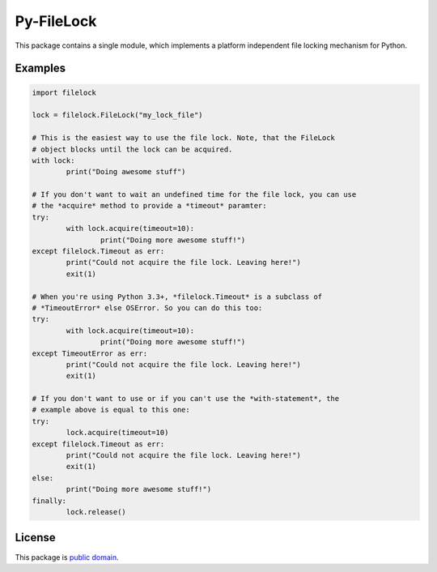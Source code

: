 Py-FileLock
===========

This package contains a single module, which implements a platform independent
file locking mechanism for Python.


Examples
--------

.. code-block:: python

	import filelock

	lock = filelock.FileLock("my_lock_file")

	# This is the easiest way to use the file lock. Note, that the FileLock
	# object blocks until the lock can be acquired.
	with lock:
		print("Doing awesome stuff")

	# If you don't want to wait an undefined time for the file lock, you can use
	# the *acquire* method to provide a *timeout* paramter:
	try:
		with lock.acquire(timeout=10):
			print("Doing more awesome stuff!")
	except filelock.Timeout as err:
		print("Could not acquire the file lock. Leaving here!")
		exit(1)

	# When you're using Python 3.3+, *filelock.Timeout* is a subclass of
	# *TimeoutError* else OSError. So you can do this too:
	try:
		with lock.acquire(timeout=10):
			print("Doing more awesome stuff!")
	except TimeoutError as err:
		print("Could not acquire the file lock. Leaving here!")
		exit(1)

	# If you don't want to use or if you can't use the *with-statement*, the
	# example above is equal to this one:
	try:
		lock.acquire(timeout=10)
	except filelock.Timeout as err:
		print("Could not acquire the file lock. Leaving here!")
		exit(1)
	else:
		print("Doing more awesome stuff!")
	finally:
		lock.release()


License
-------

This package is `public domain <LICENSE.rst>`_.
